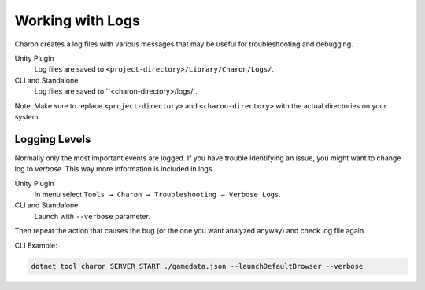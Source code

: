 Working with Logs
==============

Charon creates a log files with various messages that may be useful for troubleshooting and debugging.

Unity Plugin
   Log files are saved to ``<project-directory>/Library/Charon/Logs/``.
CLI and Standalone
   Log files are saved to ``<charon-directory>/logs/`.

Note: Make sure to replace ``<project-directory>`` and ``<charon-directory>`` with the actual directories on your system.

Logging Levels
--------------

Normally only the most important events are logged.  
If you have trouble identifying an issue, you might want to change log
to *verbose*. This way more information is included in logs.

Unity Plugin
   In menu select ``Tools → Charon → Troubleshooting → Verbose Logs``.
CLI and Standalone
   Launch with ``--verbose`` parameter.

Then repeat the action that causes the bug (or the one you want analyzed anyway) and check log file again.

CLI Example:

.. code-block:: bash

  dotnet tool charon SERVER START ./gamedata.json --launchDefaultBrowser --verbose

